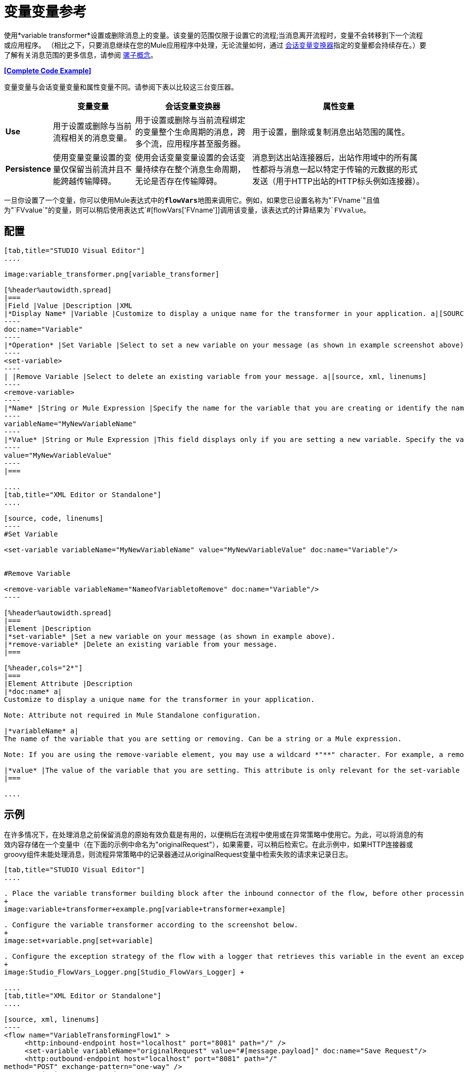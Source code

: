 = 变量变量参考

使用*variable transformer*设置或删除消息上的变量。该变量的范围仅限于设置它的流程;当消息离开流程时，变量不会转移到下一个流程或应用程序。 （相比之下，只要消息继续在您的Mule应用程序中处理，无论流量如何，通过 link:/mule-user-guide/v/3.6/session-variable-transformer-reference[会话变量变换器]指定的变量都会持续存在。）要了解有关消息范围的更多信息，请参阅 link:/mule-user-guide/v/3.7/mule-concepts[骡子概念]。

*<<Complete Code Example>>*

变量变量与会话变量变量和属性变量不同。请参阅下表以比较这三台变压器。

[%header%autowidth.spread]
|===
|   |变量变量 |会话变量变换器 |属性变量
| *Use*  |用于设置或删除与当前流程相关的消息变量。 |用于设置或删除与当前流程绑定的变量整个生命周期的消息，跨多个流，应用程序甚至服务器。 |用于设置，删除或复制消息出站范围的属性。
| *Persistence*  |使用变量变量设置的变量仅保留当前流并且不能跨越传输障碍。 |使用会话变量变量设置的会话变量持续存在整个消息生命周期，无论是否存在传输障碍。 |消息到达出站连接器后，出站作用域中的所有属性都将与消息一起以特定于传输的元数据的形式发送（用于HTTP出站的HTTP标头例如连接器）。
|===

一旦你设置了一个变量，你可以使用Mule表达式中的**`flowVars`**地图来调用它。例如，如果您已设置名称为"`FVname`"且值为"`FVvalue`"的变量，则可以稍后使用表达式`#[flowVars['FVname']]`调用该变量，该表达式的计算结果为`FVvalue`。

== 配置

[tabs]
------
[tab,title="STUDIO Visual Editor"]
....

image:variable_transformer.png[variable_transformer]

[%header%autowidth.spread]
|===
|Field |Value |Description |XML
|*Display Name* |Variable |Customize to display a unique name for the transformer in your application. a|[SOURCE]
----
doc:name="Variable"
----
|*Operation* |Set Variable |Select to set a new variable on your message (as shown in example screenshot above). a|[source, xml, linenums]
----
<set-variable>
----
| |Remove Variable |Select to delete an existing variable from your message. a|[source, xml, linenums]
----
<remove-variable>
----
|*Name* |String or Mule Expression |Specify the name for the variable that you are creating or identify the name of the variable that you are removing. If you are removing variables, this field accepts a wildcard "*" character. a|[SOURCE]
----
variableName="MyNewVariableName"
----
|*Value* |String or Mule Expression |This field displays only if you are setting a new variable. Specify the value using either a string or a Mule expression. a|[SOURCE]
----
value="MyNewVariableValue"
----
|===

....
[tab,title="XML Editor or Standalone"]
....

[source, code, linenums]
----
#Set Variable
      
<set-variable variableName="MyNewVariableName" value="MyNewVariableValue" doc:name="Variable"/>
     
     
#Remove Variable
     
<remove-variable variableName="NameofVariabletoRemove" doc:name="Variable"/>
----

[%header%autowidth.spread]
|===
|Element |Description
|*set-variable* |Set a new variable on your message (as shown in example above).
|*remove-variable* |Delete an existing variable from your message.
|===

[%header,cols="2*"]
|===
|Element Attribute |Description
|*doc:name* a|
Customize to display a unique name for the transformer in your application.

Note: Attribute not required in Mule Standalone configuration.

|*variableName* a|
The name of the variable that you are setting or removing. Can be a string or a Mule expression.

Note: If you are using the remove-variable element, you may use a wildcard *"**" character. For example, a remove-variable transformer with a variable name "http.*" removes all variables with a name that begins with "http." from the message.

|*value* |The value of the variable that you are setting. This attribute is only relevant for the set-variable element. Can be a string or a Mule expression.
|===

....
------

== 示例

在许多情况下，在处理消息之前保留消息的原始有效负载是有用的，以便稍后在流程中使用或在异常策略中使用它。为此，可以将消息的有效内容存储在一个变量中（在下面的示例中命名为"originalRequest"），如果需要，可以稍后检索它。在此示例中，如果HTTP连接器或groovy组件未能处理消息，则流程异常策略中的记录器通过从originalRequest变量中检索失败的请求来记录日志。

[tabs]
------
[tab,title="STUDIO Visual Editor"]
....

. Place the variable transformer building block after the inbound connector of the flow, before other processing takes place on the message.
+
image:variable+transformer+example.png[variable+transformer+example]

. Configure the variable transformer according to the screenshot below.
+
image:set+variable.png[set+variable]

. Configure the exception strategy of the flow with a logger that retrieves this variable in the event an exception occurs.
+
image:Studio_FlowVars_Logger.png[Studio_FlowVars_Logger] +

....
[tab,title="XML Editor or Standalone"]
....

[source, xml, linenums]
----
<flow name="VariableTransformingFlow1" >
     <http:inbound-endpoint host="localhost" port="8081" path="/" />
     <set-variable variableName="originalRequest" value="#[message.payload]" doc:name="Save Request"/>
     <http:outbound-endpoint host="localhost" port="8081" path="/"
method="POST" exchange-pattern="one-way" />
     <scripting:component doc:name="Groovy">
         <scripting:script engine="Groovy"/>
     </scripting:component>
     <catch-exception-strategy doc:name="Catch Exception Strategy">
         <logger level="INFO" doc:name="Log Request" message="Error processing #[flowVars['originalRequest']]" />
     </catch-exception-strategy>
</flow>
----

....
------

== 完整的代码示例

*View namespace*

[source, xml, linenums]
----
<mule xmlns:http="http://www.mulesoft.org/schema/mule/http"
xmlns:scripting="http://www.mulesoft.org/schema/mule/scripting"
xmlns="http://www.mulesoft.org/schema/mule/core" xmlns:doc="http://www.mulesoft.org/schema/mule/documentation" xmlns:spring="http://www.springframework.org/schema/beans" version="EE-3.4.0" xmlns:xsi="http://www.w3.org/2001/XMLSchema-instance" 
 
xsi:schemaLocation="http://www.mulesoft.org/schema/mule/http http://www.mulesoft.org/schema/mule/http/current/mule-http.xsd
 
http://www.mulesoft.org/schema/mule/scripting http://www.mulesoft.org/schema/mule/scripting/current/mule-scripting.xsd
 
http://www.springframework.org/schema/beans http://www.springframework.org/schema/beans/spring-beans-current.xsd
 
http://www.mulesoft.org/schema/mule/core http://www.mulesoft.org/schema/mule/core/current/mule.xsd">
----

[source, xml, linenums]
----
<flow name="VariableTransformingFlow1" doc:name="VariableTransformingFlow1">
      <http:inbound-endpoint host="localhost" port="8081" path="/" />
      <set-variable variableName="originalRequest" value="#[message.payload]" doc:name="Save Request"/>
      <http:outbound-endpoint host="localhost" port="8081" path="hello"
    method="POST" exchange-pattern="one-way" />
      <scripting:component doc:name="Groovy">
         <scripting:script engine="Groovy"/>
      </scripting:component>
      <remove-variable variableName="NameofVariabletoRemove" doc:name="Variable"/>
      <catch-exception-strategy doc:name="Catch Exception Strategy">
         <logger level="INFO" doc:name="Log Request" message="Error processing #[flowVars['originalRequest']]" />
      </catch-exception-strategy>
</flow>
----

== 另请参阅

* 请参阅 link:/mule-user-guide/v/3.7/mule-concepts[骡子概念]以了解有关消息范围的更多信息。
* 阅读相关转换器 link:/mule-user-guide/v/3.6/session-variable-transformer-reference[会话变量变换器]和 link:/mule-user-guide/v/3.6/property-transformer-reference[属性变压器]，您可以使用它们为不同范围设置属性和变量。
* 了解如何使用Mule表达式语言使用`flowVars`地图读取流变量。
